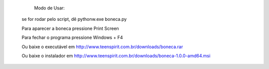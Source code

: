         Modo de Usar:

       se for rodar pelo script, dê pythonw.exe boneca.py

       Para aparecer a boneca pressione Print Screen

       Para fechar o programa pressione Windows + F4


       Ou baixe o executável em http://www.teenspirit.com.br/downloads/boneca.rar

       Ou baixe o instalador em http://www.teenspirit.com.br/downloads/boneca-1.0.0-amd64.msi